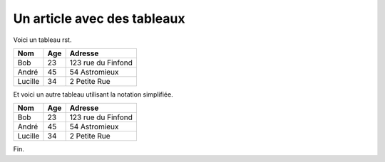 Un article avec des tableaux
============================

Voici un tableau rst.

+---------+-----+--------------------+
| Nom     | Age | Adresse            |
+=========+=====+====================+
| Bob     | 23  | 123 rue du Finfond |
+---------+-----+--------------------+
| André   | 45  | 54 Astromieux      |
+---------+-----+--------------------+
| Lucille | 34  | 2 Petite Rue       |
+---------+-----+--------------------+


Et voici un autre tableau utilisant la notation simplifiée.

=======  ===   ===================
Nom      Age   Adresse
=======  ===   ===================
Bob      23    123 rue du Finfond
André    45    54 Astromieux
Lucille  34    2 Petite Rue
=======  ===   ===================

Fin.
